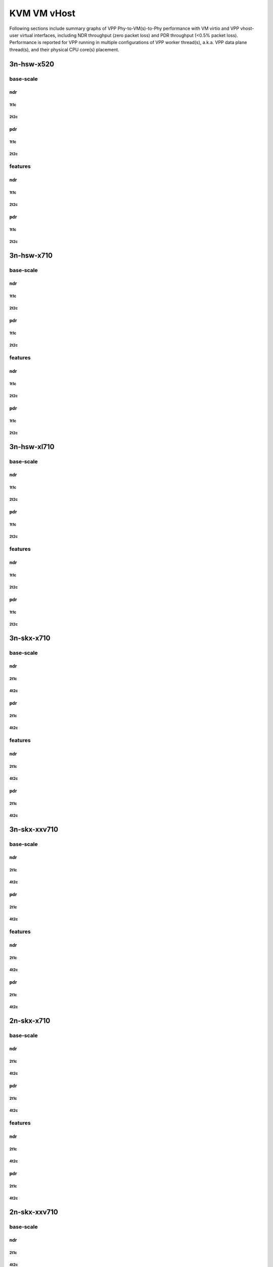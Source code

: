 KVM VM vHost
============

Following sections include summary graphs of VPP Phy-to-VM(s)-to-Phy
performance with VM virtio and VPP vhost-user virtual interfaces,
including NDR throughput (zero packet loss) and PDR throughput (<0.5%
packet loss). Performance is reported for VPP running in multiple
configurations of VPP worker thread(s), a.k.a. VPP data plane thread(s),
and their physical CPU core(s) placement.


3n-hsw-x520
~~~~~~~~~~~

base-scale
----------

ndr
```

1t1c
....

2t2c
....

pdr
```

1t1c
....

2t2c
....

features
--------

ndr
```

1t1c
....

2t2c
....

pdr
```

1t1c
....

2t2c
....

3n-hsw-x710
~~~~~~~~~~~

base-scale
----------

ndr
```

1t1c
....

2t2c
....

pdr
```

1t1c
....

2t2c
....

features
--------

ndr
```

1t1c
....

2t2c
....

pdr
```

1t1c
....

2t2c
....

3n-hsw-xl710
~~~~~~~~~~~~

base-scale
----------

ndr
```

1t1c
....

2t2c
....

pdr
```

1t1c
....

2t2c
....

features
--------

ndr
```

1t1c
....

2t2c
....

pdr
```

1t1c
....

2t2c
....

3n-skx-x710
~~~~~~~~~~~

base-scale
----------

ndr
```

2t1c
....

4t2c
....

pdr
```

2t1c
....

4t2c
....

features
--------

ndr
```

2t1c
....

4t2c
....

pdr
```

2t1c
....

4t2c
....

3n-skx-xxv710
~~~~~~~~~~~~~

base-scale
----------

ndr
```

2t1c
....

4t2c
....

pdr
```

2t1c
....

4t2c
....

features
--------

ndr
```

2t1c
....

4t2c
....

pdr
```

2t1c
....

4t2c
....

2n-skx-x710
~~~~~~~~~~~

base-scale
----------

ndr
```

2t1c
....

4t2c
....

pdr
```

2t1c
....

4t2c
....

features
--------

ndr
```

2t1c
....

4t2c
....

pdr
```

2t1c
....

4t2c
....

2n-skx-xxv710
~~~~~~~~~~~~~

base-scale
----------

ndr
```

2t1c
....

4t2c
....

pdr
```

2t1c
....

4t2c
....

features
--------

ndr
```

2t1c
....

4t2c
....

pdr
```

2t1c
....

4t2c
....







